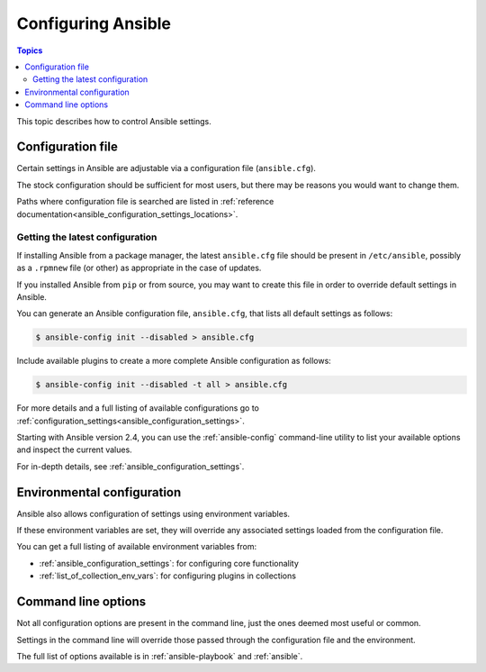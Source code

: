 .. _intro_configuration:

*******************
Configuring Ansible
*******************

.. contents:: Topics


This topic describes how to control Ansible settings.


.. _the_configuration_file:

Configuration file
==================

Certain settings in Ansible are adjustable via a configuration file (``ansible.cfg``).

The stock configuration should be sufficient for most users, but there may be reasons you would want to change them.

Paths where configuration file is searched are listed in :ref:`reference documentation<ansible_configuration_settings_locations>`.

.. _getting_the_latest_configuration:

Getting the latest configuration
--------------------------------

If installing Ansible from a package manager, the latest ``ansible.cfg`` file should be present in ``/etc/ansible``, possibly
as a ``.rpmnew`` file (or other) as appropriate in the case of updates.

If you installed Ansible from ``pip`` or from source, you may want to create this file in order to override
default settings in Ansible.

You can generate an Ansible configuration file, ``ansible.cfg``, that lists all default settings as follows:

.. code-block:: console
    
    $ ansible-config init --disabled > ansible.cfg

Include available plugins to create a more complete Ansible configuration as follows:

.. code-block:: console
    
    $ ansible-config init --disabled -t all > ansible.cfg

For more details and a full listing of available configurations go to :ref:`configuration_settings<ansible_configuration_settings>`.

Starting with Ansible version 2.4, you can use the :ref:`ansible-config` command-line utility to list your available options and inspect the current values.

For in-depth details, see :ref:`ansible_configuration_settings`.

.. _environmental_configuration:

Environmental configuration
===========================

Ansible also allows configuration of settings using environment variables.

If these environment variables are set, they will override any associated settings loaded from the configuration file.

You can get a full listing of available environment variables from:

* :ref:`ansible_configuration_settings`: for configuring core functionality
* :ref:`list_of_collection_env_vars`: for configuring plugins in collections


.. _command_line_configuration:

Command line options
====================

Not all configuration options are present in the command line, just the ones deemed most useful or common.

Settings in the command line will override those passed through the configuration file and the environment.

The full list of options available is in :ref:`ansible-playbook` and :ref:`ansible`.
